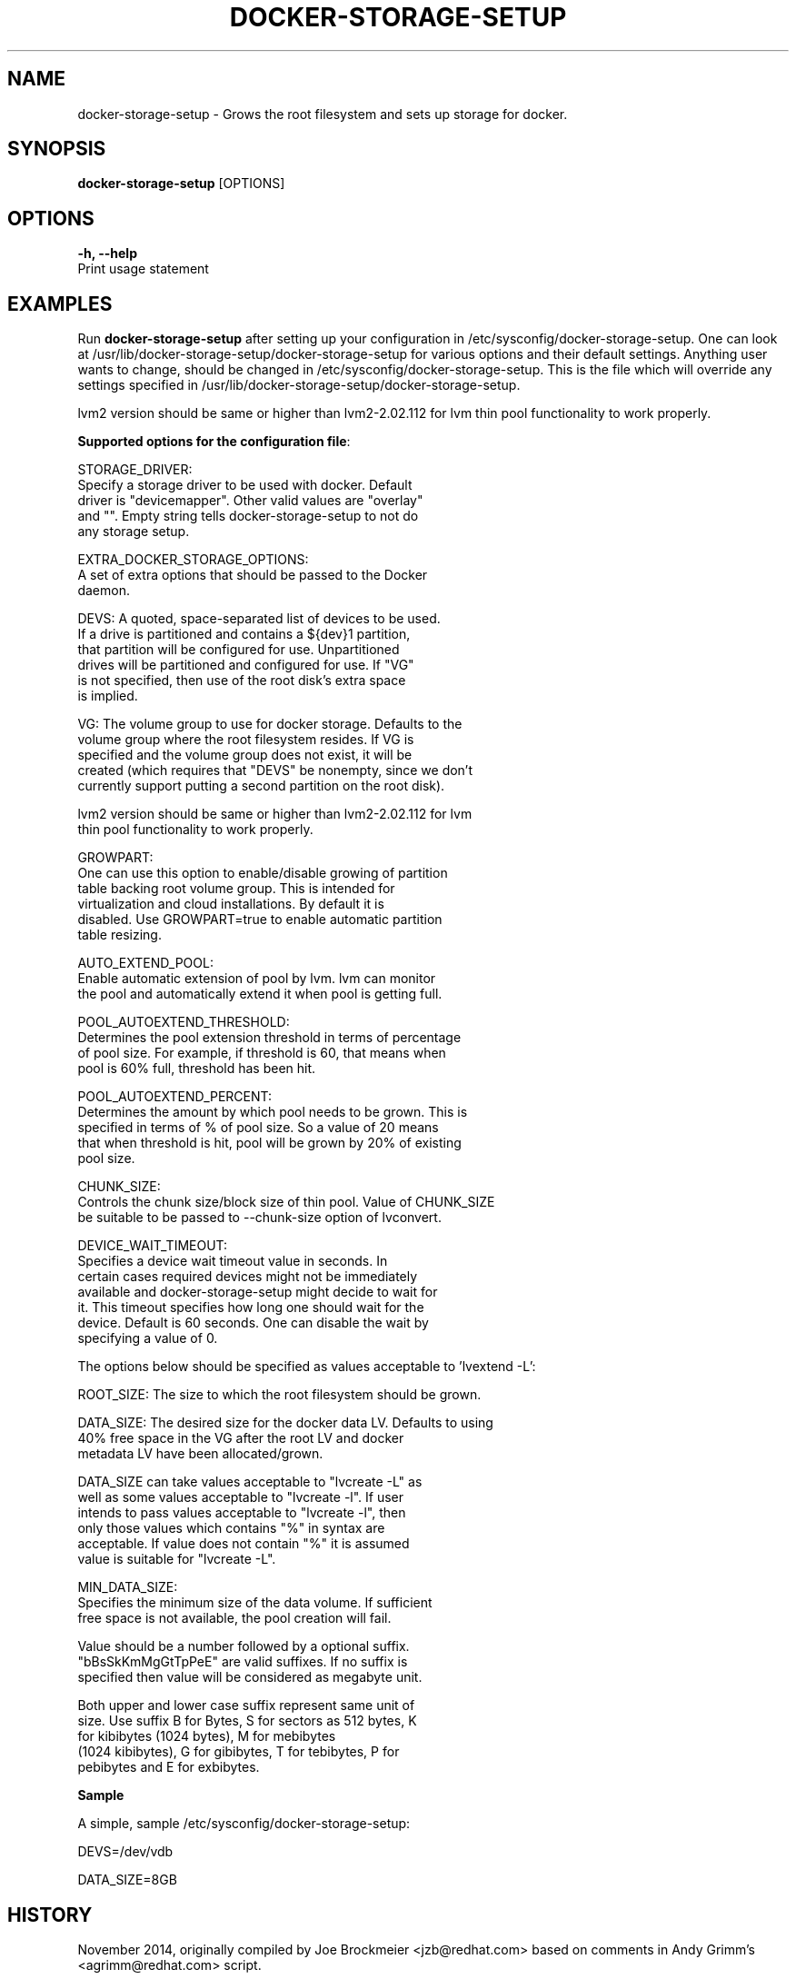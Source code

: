 .TH "DOCKER-STORAGE-SETUP" "1" "NOVEMBER 2014" "Helper Script for Docker Storage Setup" ""
.SH NAME
.PP
docker\-storage\-setup - Grows the root filesystem and sets up storage for docker.
.SH SYNOPSIS
.PP
\f[B]docker-storage-setup\f[] [OPTIONS]
.SH OPTIONS
.PP
\f[B]-h, --help\f[]
  Print usage statement

.SH EXAMPLES
Run \f[B]docker-storage-setup\f[] after setting up your configuration in
/etc/sysconfig/docker-storage-setup. One can look at
/usr/lib/docker-storage-setup/docker-storage-setup for various options and
their default settings. Anything user wants to change, should be changed
in /etc/sysconfig/docker-storage-setup. This is the file which will
override any settings specified in /usr/lib/docker-storage-setup/docker-storage-setup.

lvm2 version should be same or higher than lvm2-2.02.112 for lvm thin pool
functionality to work properly.

\f[B]Supported options for the configuration file\f[]:

STORAGE_DRIVER:
      Specify a storage driver to be used with docker. Default
      driver is "devicemapper". Other valid values are "overlay"
      and "". Empty string tells docker-storage-setup to not do
      any storage setup.

EXTRA_DOCKER_STORAGE_OPTIONS:
      A set of extra options that should be passed to the Docker
      daemon.

DEVS: A quoted, space-separated list of devices to be used.
      If a drive is partitioned and contains a ${dev}1 partition,
      that partition will be configured for use. Unpartitioned
      drives will be partitioned and configured for use. If "VG"
      is not specified, then use of the root disk's extra space
      is implied.

VG:   The volume group to use for docker storage.  Defaults to the
      volume group where the root filesystem resides.  If VG is
      specified and the volume group does not exist, it will be
      created (which requires that "DEVS" be nonempty, since we don't
      currently support putting a second partition on the root disk).

      lvm2 version should be same or higher than lvm2-2.02.112 for lvm
      thin pool functionality to work properly.

GROWPART:
      One can use this option to enable/disable growing of partition
      table backing root volume group. This is intended for
      virtualization and cloud installations. By default it is
      disabled. Use GROWPART=true to enable automatic partition
      table resizing.

AUTO_EXTEND_POOL:
      Enable automatic extension of pool by lvm. lvm can monitor
      the pool and automatically extend it when pool is getting full.

POOL_AUTOEXTEND_THRESHOLD:
      Determines the pool extension threshold in terms of percentage
      of pool size. For example, if threshold is 60, that means when
      pool is 60% full, threshold has been hit.

POOL_AUTOEXTEND_PERCENT:
      Determines the amount by which pool needs to be grown. This is
      specified in terms of % of pool size. So a value of 20 means
      that when threshold is hit, pool will be grown by 20% of existing
      pool size.

CHUNK_SIZE:
      Controls the chunk size/block size of thin pool. Value of CHUNK_SIZE
      be suitable to be passed to --chunk-size option of lvconvert.

DEVICE_WAIT_TIMEOUT:
           Specifies a device wait timeout value in seconds. In
           certain cases required devices might not be immediately
           available and docker-storage-setup might decide to wait for
           it. This timeout specifies how long one should wait for the
           device. Default is 60 seconds. One can disable the wait by
           specifying a value of 0.

The options below should be specified as values acceptable to 'lvextend -L':

ROOT_SIZE: The size to which the root filesystem should be grown.

DATA_SIZE: The desired size for the docker data LV.  Defaults to using
           40% free space in the VG after the root LV and docker
           metadata LV have been allocated/grown.

           DATA_SIZE can take values acceptable to "lvcreate -L" as
           well as some values acceptable to "lvcreate -l". If user
           intends to pass values acceptable to "lvcreate -l", then
           only those values which contains "%" in syntax are
           acceptable.  If value does not contain "%" it is assumed
           value is suitable for "lvcreate -L".

MIN_DATA_SIZE:
           Specifies the minimum size of the data volume. If sufficient
           free space is not available, the pool creation will fail.

           Value should be a number followed by a optional suffix.
           "bBsSkKmMgGtTpPeE" are valid suffixes. If no suffix is
           specified then value will be considered as megabyte unit.

           Both upper and lower case suffix represent same unit of
           size. Use suffix B for Bytes, S for sectors as 512 bytes, K
           for kibibytes (1024 bytes), M for mebibytes
           (1024 kibibytes), G for gibibytes, T for tebibytes, P for
           pebibytes and E for exbibytes.

\f[B]Sample\f[]

A simple, sample /etc/sysconfig/docker-storage-setup:

DEVS=/dev/vdb

DATA_SIZE=8GB

.fi

.SH HISTORY

.PP
November 2014, originally compiled by Joe Brockmeier <jzb@redhat.com>
based on comments in Andy Grimm's <agrimm@redhat.com> script.
.SH AUTHORS
Joe Brockmeier
Andy Grimm
